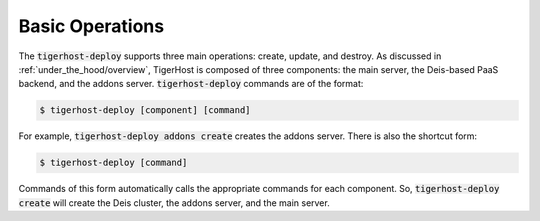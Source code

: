 .. _deploy/basic_operations:

Basic Operations
==================

The :code:`tigerhost-deploy` supports three main operations: create, update, and destroy. As discussed in :ref:`under_the_hood/overview`, TigerHost is composed of three components: the main server, the Deis-based PaaS backend, and the addons server. :code:`tigerhost-deploy` commands are of the format:

.. code-block:: console

    $ tigerhost-deploy [component] [command]

For example, :code:`tigerhost-deploy addons create` creates the addons server. There is also the shortcut form:

.. code-block:: console

    $ tigerhost-deploy [command]

Commands of this form automatically calls the appropriate commands for each component. So, :code:`tigerhost-deploy create` will create the Deis cluster, the addons server, and the main server.
